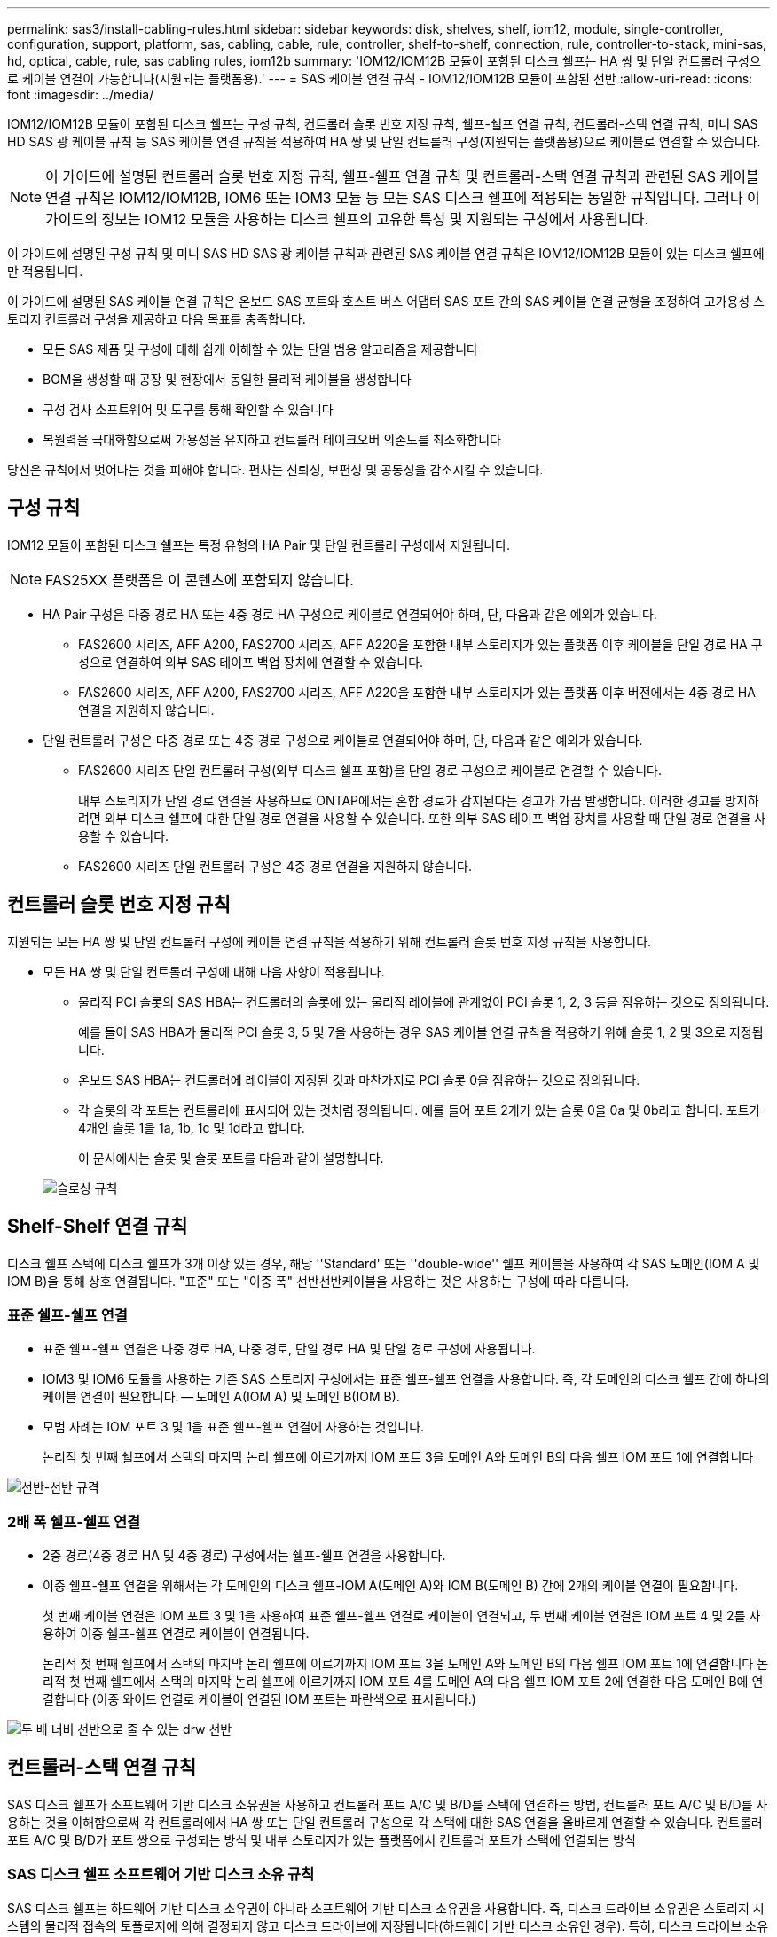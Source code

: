 ---
permalink: sas3/install-cabling-rules.html 
sidebar: sidebar 
keywords: disk, shelves, shelf, iom12, module, single-controller, configuration, support, platform, sas, cabling, cable, rule, controller, shelf-to-shelf, connection, rule, controller-to-stack, mini-sas, hd, optical, cable, rule, sas cabling rules, iom12b 
summary: 'IOM12/IOM12B 모듈이 포함된 디스크 쉘프는 HA 쌍 및 단일 컨트롤러 구성으로 케이블 연결이 가능합니다(지원되는 플랫폼용).' 
---
= SAS 케이블 연결 규칙 - IOM12/IOM12B 모듈이 포함된 선반
:allow-uri-read: 
:icons: font
:imagesdir: ../media/


[role="lead"]
IOM12/IOM12B 모듈이 포함된 디스크 쉘프는 구성 규칙, 컨트롤러 슬롯 번호 지정 규칙, 쉘프-쉘프 연결 규칙, 컨트롤러-스택 연결 규칙, 미니 SAS HD SAS 광 케이블 규칙 등 SAS 케이블 연결 규칙을 적용하여 HA 쌍 및 단일 컨트롤러 구성(지원되는 플랫폼용)으로 케이블로 연결할 수 있습니다.


NOTE: 이 가이드에 설명된 컨트롤러 슬롯 번호 지정 규칙, 쉘프-쉘프 연결 규칙 및 컨트롤러-스택 연결 규칙과 관련된 SAS 케이블 연결 규칙은 IOM12/IOM12B, IOM6 또는 IOM3 모듈 등 모든 SAS 디스크 쉘프에 적용되는 동일한 규칙입니다. 그러나 이 가이드의 정보는 IOM12 모듈을 사용하는 디스크 쉘프의 고유한 특성 및 지원되는 구성에서 사용됩니다.

이 가이드에 설명된 구성 규칙 및 미니 SAS HD SAS 광 케이블 규칙과 관련된 SAS 케이블 연결 규칙은 IOM12/IOM12B 모듈이 있는 디스크 쉘프에만 적용됩니다.

이 가이드에 설명된 SAS 케이블 연결 규칙은 온보드 SAS 포트와 호스트 버스 어댑터 SAS 포트 간의 SAS 케이블 연결 균형을 조정하여 고가용성 스토리지 컨트롤러 구성을 제공하고 다음 목표를 충족합니다.

* 모든 SAS 제품 및 구성에 대해 쉽게 이해할 수 있는 단일 범용 알고리즘을 제공합니다
* BOM을 생성할 때 공장 및 현장에서 동일한 물리적 케이블을 생성합니다
* 구성 검사 소프트웨어 및 도구를 통해 확인할 수 있습니다
* 복원력을 극대화함으로써 가용성을 유지하고 컨트롤러 테이크오버 의존도를 최소화합니다


당신은 규칙에서 벗어나는 것을 피해야 합니다. 편차는 신뢰성, 보편성 및 공통성을 감소시킬 수 있습니다.



== 구성 규칙

IOM12 모듈이 포함된 디스크 쉘프는 특정 유형의 HA Pair 및 단일 컨트롤러 구성에서 지원됩니다.


NOTE: FAS25XX 플랫폼은 이 콘텐츠에 포함되지 않습니다.

* HA Pair 구성은 다중 경로 HA 또는 4중 경로 HA 구성으로 케이블로 연결되어야 하며, 단, 다음과 같은 예외가 있습니다.
+
** FAS2600 시리즈, AFF A200, FAS2700 시리즈, AFF A220을 포함한 내부 스토리지가 있는 플랫폼 이후 케이블을 단일 경로 HA 구성으로 연결하여 외부 SAS 테이프 백업 장치에 연결할 수 있습니다.
** FAS2600 시리즈, AFF A200, FAS2700 시리즈, AFF A220을 포함한 내부 스토리지가 있는 플랫폼 이후 버전에서는 4중 경로 HA 연결을 지원하지 않습니다.


* 단일 컨트롤러 구성은 다중 경로 또는 4중 경로 구성으로 케이블로 연결되어야 하며, 단, 다음과 같은 예외가 있습니다.
+
** FAS2600 시리즈 단일 컨트롤러 구성(외부 디스크 쉘프 포함)을 단일 경로 구성으로 케이블로 연결할 수 있습니다.
+
내부 스토리지가 단일 경로 연결을 사용하므로 ONTAP에서는 혼합 경로가 감지된다는 경고가 가끔 발생합니다. 이러한 경고를 방지하려면 외부 디스크 쉘프에 대한 단일 경로 연결을 사용할 수 있습니다. 또한 외부 SAS 테이프 백업 장치를 사용할 때 단일 경로 연결을 사용할 수 있습니다.

** FAS2600 시리즈 단일 컨트롤러 구성은 4중 경로 연결을 지원하지 않습니다.






== 컨트롤러 슬롯 번호 지정 규칙

지원되는 모든 HA 쌍 및 단일 컨트롤러 구성에 케이블 연결 규칙을 적용하기 위해 컨트롤러 슬롯 번호 지정 규칙을 사용합니다.

* 모든 HA 쌍 및 단일 컨트롤러 구성에 대해 다음 사항이 적용됩니다.
+
** 물리적 PCI 슬롯의 SAS HBA는 컨트롤러의 슬롯에 있는 물리적 레이블에 관계없이 PCI 슬롯 1, 2, 3 등을 점유하는 것으로 정의됩니다.
+
예를 들어 SAS HBA가 물리적 PCI 슬롯 3, 5 및 7을 사용하는 경우 SAS 케이블 연결 규칙을 적용하기 위해 슬롯 1, 2 및 3으로 지정됩니다.

** 온보드 SAS HBA는 컨트롤러에 레이블이 지정된 것과 마찬가지로 PCI 슬롯 0을 점유하는 것으로 정의됩니다.
** 각 슬롯의 각 포트는 컨트롤러에 표시되어 있는 것처럼 정의됩니다. 예를 들어 포트 2개가 있는 슬롯 0을 0a 및 0b라고 합니다. 포트가 4개인 슬롯 1을 1a, 1b, 1c 및 1d라고 합니다.
+
이 문서에서는 슬롯 및 슬롯 포트를 다음과 같이 설명합니다.

+
image::../media/slot0_rules.png[슬로싱 규칙]







== Shelf-Shelf 연결 규칙

디스크 쉘프 스택에 디스크 쉘프가 3개 이상 있는 경우, 해당 ''Standard' 또는 ''double-wide'' 쉘프 케이블을 사용하여 각 SAS 도메인(IOM A 및 IOM B)을 통해 상호 연결됩니다. "표준" 또는 "이중 폭" 선반선반케이블을 사용하는 것은 사용하는 구성에 따라 다릅니다.



=== 표준 쉘프-쉘프 연결

* 표준 쉘프-쉘프 연결은 다중 경로 HA, 다중 경로, 단일 경로 HA 및 단일 경로 구성에 사용됩니다.
* IOM3 및 IOM6 모듈을 사용하는 기존 SAS 스토리지 구성에서는 표준 쉘프-쉘프 연결을 사용합니다. 즉, 각 도메인의 디스크 쉘프 간에 하나의 케이블 연결이 필요합니다. -- 도메인 A(IOM A) 및 도메인 B(IOM B).
* 모범 사례는 IOM 포트 3 및 1을 표준 쉘프-쉘프 연결에 사용하는 것입니다.
+
논리적 첫 번째 쉘프에서 스택의 마지막 논리 쉘프에 이르기까지 IOM 포트 3을 도메인 A와 도메인 B의 다음 쉘프 IOM 포트 1에 연결합니다



image::../media/drw_shelf_to_shelf_standard.gif[선반-선반 규격]



=== 2배 폭 쉘프-쉘프 연결

* 2중 경로(4중 경로 HA 및 4중 경로) 구성에서는 쉘프-쉘프 연결을 사용합니다.
* 이중 쉘프-쉘프 연결을 위해서는 각 도메인의 디스크 쉘프-IOM A(도메인 A)와 IOM B(도메인 B) 간에 2개의 케이블 연결이 필요합니다.
+
첫 번째 케이블 연결은 IOM 포트 3 및 1을 사용하여 표준 쉘프-쉘프 연결로 케이블이 연결되고, 두 번째 케이블 연결은 IOM 포트 4 및 2를 사용하여 이중 쉘프-쉘프 연결로 케이블이 연결됩니다.

+
논리적 첫 번째 쉘프에서 스택의 마지막 논리 쉘프에 이르기까지 IOM 포트 3을 도메인 A와 도메인 B의 다음 쉘프 IOM 포트 1에 연결합니다 논리적 첫 번째 쉘프에서 스택의 마지막 논리 쉘프에 이르기까지 IOM 포트 4를 도메인 A의 다음 쉘프 IOM 포트 2에 연결한 다음 도메인 B에 연결합니다 (이중 와이드 연결로 케이블이 연결된 IOM 포트는 파란색으로 표시됩니다.)



image::../media/drw_shelf_to_shelf_double_wide.gif[두 배 너비 선반으로 줄 수 있는 drw 선반]



== 컨트롤러-스택 연결 규칙

SAS 디스크 쉘프가 소프트웨어 기반 디스크 소유권을 사용하고 컨트롤러 포트 A/C 및 B/D를 스택에 연결하는 방법, 컨트롤러 포트 A/C 및 B/D를 사용하는 것을 이해함으로써 각 컨트롤러에서 HA 쌍 또는 단일 컨트롤러 구성으로 각 스택에 대한 SAS 연결을 올바르게 연결할 수 있습니다. 컨트롤러 포트 A/C 및 B/D가 포트 쌍으로 구성되는 방식 및 내부 스토리지가 있는 플랫폼에서 컨트롤러 포트가 스택에 연결되는 방식



=== SAS 디스크 쉘프 소프트웨어 기반 디스크 소유 규칙

SAS 디스크 쉘프는 하드웨어 기반 디스크 소유권이 아니라 소프트웨어 기반 디스크 소유권을 사용합니다. 즉, 디스크 드라이브 소유권은 스토리지 시스템의 물리적 접속의 토폴로지에 의해 결정되지 않고 디스크 드라이브에 저장됩니다(하드웨어 기반 디스크 소유인 경우). 특히, 디스크 드라이브 소유권은 컨트롤러-스택 간 연결에 케이블을 연결하는 방법이 아닌 ONTAP(자동 또는 CLI 명령)에 의해 할당됩니다.

SAS 디스크 쉘프는 하드웨어 기반 디스크 소유권 스키마를 사용하여 케이블로 연결해서는 안 됩니다.



=== 컨트롤러 A 및 C 포트 연결 규칙(내부 스토리지가 없는 플랫폼용)

* A 및 C 포트는 항상 스택의 기본 경로입니다.
* A와 C 포트는 항상 스택의 논리적 첫 번째 디스크 쉘프에 연결합니다.
* A 및 C 포트는 항상 디스크 쉘프 IOM 포트 1 및 2에 연결합니다.
+
IOM 포트 2는 4중 경로 HA 및 4중 경로 구성에만 사용됩니다.

* 컨트롤러 1 A 및 C 포트는 항상 IOM A(도메인 A)에 연결합니다.
* 컨트롤러 2 A 및 C 포트는 항상 IOM B(도메인 B)에 연결합니다.


다음 그림에서는 1개의 4중 포트 HBA와 2개의 디스크 쉘프 스택을 사용하여 다중 경로 HA 구성에서 컨트롤러 포트 A와 C를 연결하는 방법을 보여 줍니다. 스택 1에 대한 연결은 파란색으로 표시됩니다. 스택 2에 대한 연결은 주황색으로 표시됩니다.

image::../media/drw_controller_to_stack_rules_ports_a_and_c_example.gif[규칙 포트 A 및 c를 스택하는 drw 컨트롤러 예]



=== 컨트롤러 B 및 D 포트 연결 규칙(내부 스토리지가 없는 플랫폼의 경우)

* B 및 D 포트는 항상 스택에 대한 보조 경로입니다.
* B 및 D 포트는 항상 스택의 마지막 논리 디스크 쉘프에 연결합니다.
* B 및 D 포트는 항상 디스크 쉘프 IOM 포트 3 및 4에 연결합니다.
+
IOM 포트 4는 4중 경로 HA 및 4중 경로 구성에만 사용됩니다.

* 컨트롤러 1 B 및 D 포트는 항상 IOM B(도메인 B)에 연결합니다.
* 컨트롤러 2 B 및 D 포트는 항상 IOM A(도메인 A)에 연결합니다.
* B 및 D 포트는 PCI 슬롯의 순서를 하나씩 오프셋하여 스택에 연결되어 첫 번째 슬롯의 첫 번째 포트가 마지막으로 케이블로 연결됩니다.


다음 그림에서는 1개의 4중 포트 HBA와 2개의 디스크 쉘프 스택을 사용하여 다중 경로 HA 구성에서 컨트롤러 포트 B와 D를 연결하는 방법을 보여 줍니다. 스택 1에 대한 연결은 파란색으로 표시됩니다. 스택 2에 대한 연결은 주황색으로 표시됩니다.

image::../media/drw_controller_to_stack_rules_ports_b_and_d_example.gif[규칙 포트 b 및 d를 스택하는 drw 컨트롤러 예]



=== 포트 쌍 연결 규칙(내부 스토리지가 없는 플랫폼용)

컨트롤러 SAS 포트 A, B, C 및 D는 모든 SAS 포트를 활용하는 방법을 통해 포트 쌍으로 구성되며, HA Pair 및 단일 컨트롤러 구성의 컨트롤러-스택 연결을 케이블로 연결할 때 시스템 복원력과 일관성을 제공합니다.

* 포트 쌍은 컨트롤러 A 또는 C SAS 포트와 컨트롤러 B 또는 D SAS 포트로 구성됩니다.
+
A 및 C SAS 포트는 스택의 논리적 첫 번째 쉘프에 연결됩니다. B 및 D SAS 포트는 스택의 마지막 논리 쉘프에 연결됩니다.

* 포트 쌍은 시스템의 각 컨트롤러에 있는 모든 SAS 포트를 사용합니다.
+
물리적 PCI 슬롯 [슬롯 1-N]의 HBA와 컨트롤러 [슬롯 0]의 모든 SAS 포트를 포트 쌍으로 통합하여 시스템 복원력을 높입니다. SAS 포트를 제외하지 마십시오.

* 포트 쌍은 다음과 같이 식별되고 구성됩니다.
+
.. 포트와 C 포트를 차례로 슬롯(0,1, 2, 3 등)에 나열합니다.
+
예: 1a, 2a, 3a, 1c, 2c, 3c

.. B 포트와 D 포트를 차례로 슬롯(0,1, 2, 3 등)에 나열합니다.
+
예: 1b, 2b, 3b, 1d, 2d, 3D

.. 목록의 첫 번째 포트가 목록의 끝으로 이동하도록 D 및 B 포트 목록을 다시 작성합니다.
+
예를 들면 다음과 같습니다. image:../media/drw_gen_sas_cable_step2.png[""]

+
둘 이상의 SAS 포트 슬롯을 사용할 수 있을 때 여러 슬롯(물리적 PCI 슬롯 및 온보드 슬롯)에서 하나의 포트 쌍을 기준으로 슬롯의 순서를 오프셋하여 하나의 SAS HBA에 스택이 케이블로 연결되지 않도록 합니다.

.. A 및 C 포트(1단계에서 나열)를 D 및 B 포트(2단계에서 나열)에 나열된 순서대로 페어링합니다.
+
예: 1a/2b, 2a/3b, 3a/1d, 1c/2D, 2c/3D, 3c/1b.

+

NOTE: HA 쌍의 경우, 첫 번째 컨트롤러에서 식별한 포트 쌍 목록이 두 번째 컨트롤러에도 적용됩니다.



* 시스템에 케이블을 연결할 때 포트 쌍을 확인한 순서대로 사용하거나 포트 쌍을 건너뛸 수 있습니다.
+
** 시스템의 스택에 케이블을 연결하기 위해 모든 포트 쌍이 필요한 경우 포트 쌍을 식별(나열)한 순서대로 사용합니다.
+
예를 들어, 시스템에 대해 6개의 포트 쌍을 식별했고 다중 경로로서 케이블을 위한 6개의 스택이 있는 경우, 포트 쌍을 나열한 순서대로 케이블 연결합니다.

+
1a/2b, 2a/3b, 3a/1d, 1c/2D, 2c/3D, 3c/1b

** 시스템의 스택에 케이블을 연결하는 데 모든 포트 쌍이 필요하지 않은 경우 포트 쌍을 건너뜁니다(다른 모든 포트 쌍 사용).
+
예를 들어, 시스템에 대해 6개의 포트 쌍을 식별했고 다중 경로를 케이블로 연결할 3개의 스택이 있는 경우, 목록에서 다른 모든 포트 쌍을 케이블로 연결합니다.

+
image::../media/drw_portpair_connection_rules_list_skip.gif[drw 포트 쌍 연결 규칙 목록이 건너뜁니다]

+

NOTE: 시스템의 스택에 케이블을 연결하는 것보다 많은 포트 쌍이 있는 경우, 시스템의 SAS 포트를 최적화하기 위해 포트 쌍을 건너뛰는 것이 가장 좋습니다. SAS 포트를 최적화하여 시스템 성능을 최적화합니다.





컨트롤러-스택 케이블링 워크시트는 HA 쌍 또는 단일 컨트롤러 구성에 대한 컨트롤러-스택 연결을 케이블로 연결할 수 있도록 포트 쌍을 확인하고 구성하는 데 사용되는 편리한 도구입니다.

link:install-cabling-worksheet-template-multipath.html["다중 경로 연결을 위한 컨트롤러-스택 케이블링 워크시트 템플릿"]

link:install-cabling-worksheet-template-quadpath.html["4중 경로 연결을 위한 컨트롤러-스택 케이블링 워크시트 템플릿"]



=== 내부 스토리지가 있는 플랫폼에 대한 컨트롤러 0b 및 0a 포트 연결 규칙

FAS2600 시리즈, AFF A200, FAS2700 시리즈, AFF A220을 포함한 내부 스토리지가 있는 플랫폼 이후 버전에서는 각 컨트롤러가 내부 스토리지(포트 0b)와 스택 간에 동일한 도메인 연결을 유지해야 하므로 고유한 연결 규칙 세트가 있습니다. 즉, 컨트롤러가 섀시(컨트롤러 1)의 슬롯 A에 있으면 도메인 A(IOM A)에 있으므로 포트 0b는 스택의 IOM A에 연결해야 합니다. 컨트롤러가 섀시(컨트롤러 2)의 슬롯 B에 있는 경우 컨트롤러는 도메인 B(IOM B)에 있으므로 포트 0b는 스택의 IOM B에 연결해야 합니다.


NOTE: FAS25XX 플랫폼은 이 콘텐츠에 포함되지 않습니다.


NOTE: 0b 포트를 올바른 도메인(교차 연결 도메인)에 연결하지 않으면 시스템을 복원 문제에 노출시켜 무중단 절차를 안전하게 수행하지 못하게 합니다.

* 컨트롤러 0b 포트(내부 스토리지 포트):
+
** 컨트롤러 1 0b 포트는 항상 IOM A(도메인 A)에 연결합니다.
** 컨트롤러 2 0b 포트는 항상 IOM B(도메인 B)에 연결합니다.
** 포트 0b는 항상 기본 경로입니다.
** 포트 0b는 항상 스택의 마지막 논리 디스크 쉘프에 연결됩니다.
** 포트 0b는 항상 디스크 쉘프 IOM 포트 3에 연결합니다.


* 컨트롤러 0a 포트(내부 HBA 포트):
+
** 컨트롤러 1 0a 포트는 항상 IOM B(도메인 B)에 연결합니다.
** 컨트롤러 2 0a 포트는 항상 IOM A(도메인 A)에 연결합니다.
** 포트 0a는 항상 보조 경로입니다.
** 포트 0a는 항상 스택의 논리적 첫 번째 디스크 쉘프에 연결합니다.
** 포트 0a는 항상 디스크 쉘프 IOM 포트 1에 연결합니다.




다음 그림에서는 FAS2600 시리즈, AFF A200, FAS2700 시리즈, AFF A220 및 이후 다중 경로 HA 구성을 위한 내부 스토리지 포트(0b) 도메인 연결을 보여 줍니다.

image::../media/drw_fas2600_mpha_domain_example.png[drw fas2600 mpha 도메인의 예]



== 미니 SAS HD SAS 광 케이블 규칙

미니 SAS HD-LC HD-LC 커넥터가 있는 미니 SAS HD-to-mini-SAS HD 커넥터와 다중 모드(OM4) 브레이크아웃 케이블이 있는 멀티모드 액티브 광 케이블(AOC) 케이블)을 사용하여 IOM12 모듈이 있는 디스크 선반이 있는 특정 구성에서 장거리 SAS 연결을 달성할 수 있습니다.

* 사용 중인 플랫폼 및 버전의 ONTAP는 미니 SAS HD-LC 커넥터가 있는 멀티모드 액티브 광 케이블(AOC) 케이블 및 미니 SAS HD-미니 SAS HD 커넥터 및 멀티모드(OM4) 브레이크아웃 케이블(미니 SAS HD-LC 커넥터 포함)의 미니 SAS HD SAS 광 케이블 사용을 지원해야 합니다.
+
https://["NetApp Hardware Universe를 참조하십시오"]

* SAS 광 멀티모드 AOC 케이블(미니 SAS HD-미니 SAS HD 커넥터 포함)은 컨트롤러-스택 및 쉘프-쉘프 연결에 사용할 수 있으며 최대 50m 길이로 사용할 수 있습니다.
* SAS 광 멀티모드(OM4) 브레이크아웃 케이블과 미니 SAS HD-LC 커넥터(패치 패널용)를 함께 사용하는 경우 다음 규칙이 적용됩니다.
+
** 컨트롤러-스택 및 쉘프-쉘프 연결에는 이러한 케이블을 사용할 수 있습니다.
+
쉘프-쉘프 연결에 다중 모드 브레이크아웃 케이블을 사용하는 경우 디스크 쉘프 스택 내에서 한 번만 사용할 수 있습니다. 다중 모드 AOC 케이블을 사용하여 나머지 셸프 간 연결을 연결해야 합니다.

+
4중 경로 HA 및 4중 경로 구성의 경우, 2개 디스크 쉘프 간의 쉘프-쉘프 이중 전체 연결에 다중 모드 브레이크아웃 케이블을 사용하는 경우 동일하게 쌍을 이루는 브레이크아웃 케이블을 사용하는 것이 가장 좋습니다.

** LC 브레이크아웃 커넥터 8개(4쌍)를 모두 패치 패널에 연결해야 합니다.
** 패치 패널 및 패널 간 케이블을 제공해야 합니다.
+
패널 간 케이블은 브레이크아웃 케이블(OM4 멀티모드)과 동일한 모드여야 합니다.

** 한 경로에 최대 한 쌍의 패치 패널을 사용할 수 있습니다.
** 다중 모드 케이블의 포인트 투 포인트(미니 SAS HD-미니 SAS HD) 경로는 100m를 초과할 수 없습니다.
+
이 경로에는 브레이크아웃 케이블, 패치 패널 및 패널 간 케이블 세트가 포함됩니다.

** 전체 엔드 투 엔드 경로(컨트롤러에서 마지막 쉘프까지 지점 간 경로의 합계)는 300m를 초과할 수 없습니다.
+
전체 경로에는 브레이크아웃 케이블, 패치 패널 및 패널 간 케이블 세트가 포함됩니다.



* SAS 케이블은 SAS 구리, SAS 광 또는 혼합일 수 있습니다.
+
SAS 구리 케이블과 SAS 광 케이블을 함께 사용하는 경우 다음 규칙이 적용됩니다.

+
** 스택의 쉘프-쉘프 연결은 모든 SAS 구리 케이블 또는 모든 SAS 광 케이블이어야 합니다.
** 쉘프-쉘프 연결이 SAS 광 케이블인 경우, 해당 스택에 대한 컨트롤러-스택 연결도 SAS 광 케이블이어야 합니다.
** 쉘프-쉘프 연결이 SAS 구리 케이블인 경우, 해당 스택에 대한 컨트롤러-스택 연결에는 SAS 광 케이블 또는 SAS 구리 케이블이 포함될 수 있습니다.



